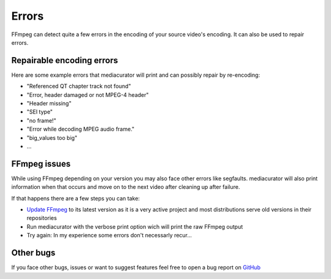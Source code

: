 
======
Errors
======

FFmpeg can detect quite a few errors in the encoding of your source video's encoding. It can also be used to repair errors.

Repairable encoding errors
--------------------------

Here are some example errors that mediacurator will print and can possibly repair by re-encoding:

* "Referenced QT chapter track not found"
* "Error, header damaged or not MPEG-4 header"
* "Header missing"
* "SEI type"
* "no frame!"
* "Error while decoding MPEG audio frame."
* "big_values too big"
* ...

FFmpeg issues
-------------

While using FFmpeg depending on your version you may also face other errors like segfaults. mediacurator will also print information when that occurs and move on to the next video after cleaning up after failure.

If that happens there are a few steps you can take:


* `Update FFmpeg <https://ffmpeg.org/download.html>`_ to its latest version as it is a very active project and most distributions serve old versions in their repositories
* Run mediacurator with the verbose print option wich will print the raw FFmpeg output
* Try again: In my experience some errors don't necessarly recur...

Other bugs
----------

If you face other bugs, issues or want to suggest features feel free to open a bug report on `GitHub <https://github.com/fabquenneville/mediacurator/issues>`_